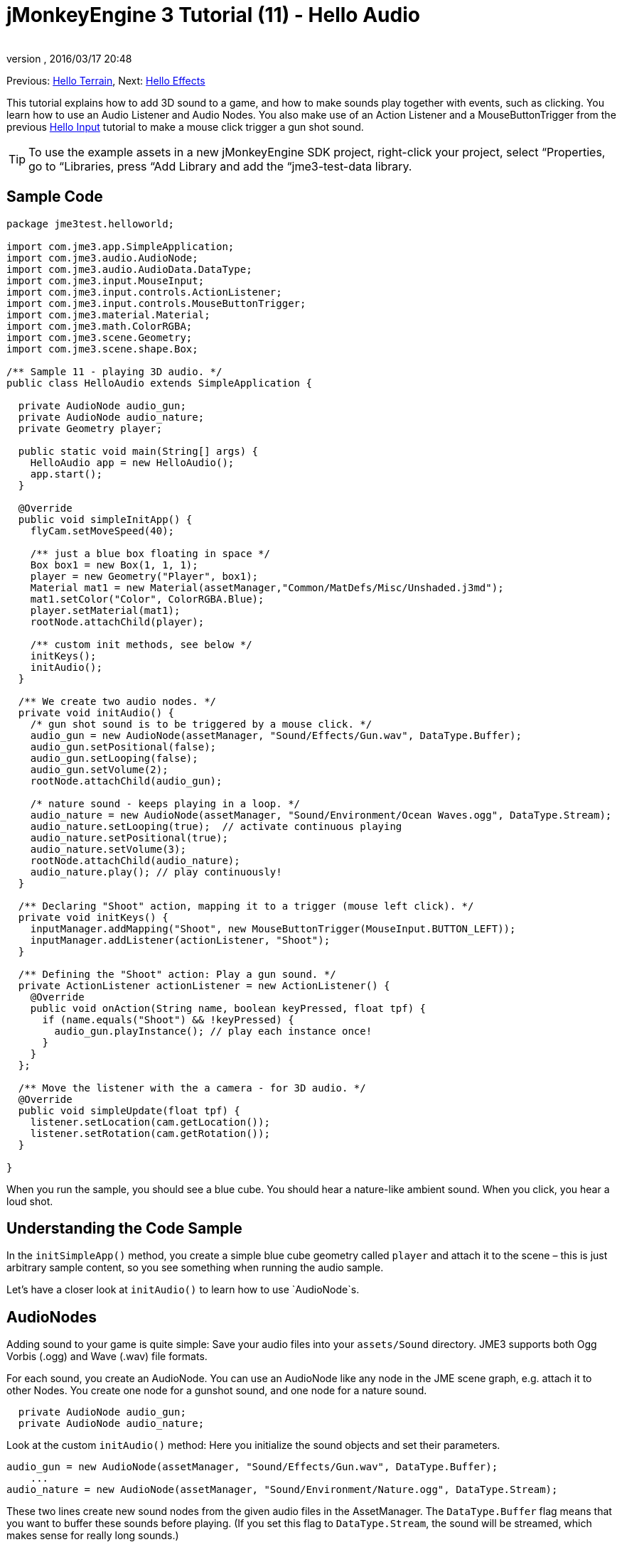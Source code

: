 = jMonkeyEngine 3 Tutorial (11) - Hello Audio
:author: 
:revnumber: 
:revdate: 2016/03/17 20:48
:keywords: sound, documentation, beginner, intro
:relfileprefix: ../../
:imagesdir: ../..
ifdef::env-github,env-browser[:outfilesuffix: .adoc]


Previous: <<jme3/beginner/hello_terrain#,Hello Terrain>>, Next: <<jme3/beginner/hello_effects#,Hello Effects>>


This tutorial explains how to add 3D sound to a game, and how to make sounds play together with events, such as clicking. You learn how to use an Audio Listener and Audio Nodes. You also make use of an Action Listener and a MouseButtonTrigger from the previous <<jme3/beginner/hello_input_system#,Hello Input>> tutorial to make a mouse click trigger a gun shot sound.



[TIP]
====
To use the example assets in a new jMonkeyEngine SDK project, right-click your project, select “Properties, go to “Libraries, press “Add Library and add the “jme3-test-data library.
====




== Sample Code

[source,java]
----
package jme3test.helloworld;

import com.jme3.app.SimpleApplication;
import com.jme3.audio.AudioNode;
import com.jme3.audio.AudioData.DataType;
import com.jme3.input.MouseInput;
import com.jme3.input.controls.ActionListener;
import com.jme3.input.controls.MouseButtonTrigger;
import com.jme3.material.Material;
import com.jme3.math.ColorRGBA;
import com.jme3.scene.Geometry;
import com.jme3.scene.shape.Box;

/** Sample 11 - playing 3D audio. */
public class HelloAudio extends SimpleApplication {

  private AudioNode audio_gun;
  private AudioNode audio_nature;
  private Geometry player;

  public static void main(String[] args) {
    HelloAudio app = new HelloAudio();
    app.start();
  }

  @Override
  public void simpleInitApp() {
    flyCam.setMoveSpeed(40);
    
    /** just a blue box floating in space */
    Box box1 = new Box(1, 1, 1);
    player = new Geometry("Player", box1);
    Material mat1 = new Material(assetManager,"Common/MatDefs/Misc/Unshaded.j3md");
    mat1.setColor("Color", ColorRGBA.Blue);
    player.setMaterial(mat1);
    rootNode.attachChild(player);

    /** custom init methods, see below */
    initKeys();
    initAudio();
  }

  /** We create two audio nodes. */
  private void initAudio() {
    /* gun shot sound is to be triggered by a mouse click. */
    audio_gun = new AudioNode(assetManager, "Sound/Effects/Gun.wav", DataType.Buffer);
    audio_gun.setPositional(false);
    audio_gun.setLooping(false);
    audio_gun.setVolume(2);
    rootNode.attachChild(audio_gun);

    /* nature sound - keeps playing in a loop. */
    audio_nature = new AudioNode(assetManager, "Sound/Environment/Ocean Waves.ogg", DataType.Stream);
    audio_nature.setLooping(true);  // activate continuous playing
    audio_nature.setPositional(true);   
    audio_nature.setVolume(3);
    rootNode.attachChild(audio_nature);
    audio_nature.play(); // play continuously!
  }

  /** Declaring "Shoot" action, mapping it to a trigger (mouse left click). */
  private void initKeys() {
    inputManager.addMapping("Shoot", new MouseButtonTrigger(MouseInput.BUTTON_LEFT));
    inputManager.addListener(actionListener, "Shoot");
  }

  /** Defining the "Shoot" action: Play a gun sound. */
  private ActionListener actionListener = new ActionListener() {
    @Override
    public void onAction(String name, boolean keyPressed, float tpf) {
      if (name.equals("Shoot") && !keyPressed) {
        audio_gun.playInstance(); // play each instance once!
      }
    }
  };

  /** Move the listener with the a camera - for 3D audio. */
  @Override
  public void simpleUpdate(float tpf) {
    listener.setLocation(cam.getLocation());
    listener.setRotation(cam.getRotation());
  }

}

----

When you run the sample, you should see a blue cube. You should hear a nature-like ambient sound. When you click, you hear a loud shot.



== Understanding the Code Sample

In the `initSimpleApp()` method, you create a simple blue cube geometry called `player` and attach it to the scene – this is just arbitrary sample content, so you see something when running the audio sample.


Let's have a closer look at `initAudio()` to learn how to use `AudioNode`s.



== AudioNodes

Adding sound to your game is quite simple: Save your audio files into your `assets/Sound` directory. JME3 supports both Ogg Vorbis (.ogg) and Wave (.wav) file formats.


For each sound, you create an AudioNode. You can use an AudioNode like any node in the JME scene graph, e.g. attach it to other Nodes. You create one node for a gunshot sound, and one node for a nature sound.


[source,java]
----

  private AudioNode audio_gun;
  private AudioNode audio_nature;

----

Look at the custom `initAudio()` method: Here you initialize the sound objects and set their parameters.


[source,Java]
----

audio_gun = new AudioNode(assetManager, "Sound/Effects/Gun.wav", DataType.Buffer);
    ...
audio_nature = new AudioNode(assetManager, "Sound/Environment/Nature.ogg", DataType.Stream);

----

These two lines create new sound nodes from the given audio files in the AssetManager. The `DataType.Buffer` flag means that you want to buffer these sounds before playing. (If you set this flag to `DataType.Stream`, the sound will be streamed, which makes sense for really long sounds.)


You want the gunshot sound to play _once_ (you don't want it to loop). You also specify its volume as gain factor (at 0, sound is muted, at 2, it is twice as loud, etc.).


[source,java]
----

    audio_gun.setPositional(false);
    audio_gun.setLooping(false);
    audio_gun.setVolume(2);
    rootNode.attachChild(audio_gun);

----


[IMPORTANT]
====
Note that setPositional(false) is pretty important when you use stereo sounds. Positional sounds must always be mono audio files, otherwise the engine will remind it to you with a crash.
====



The nature sound is different: You want it to loop _continuously_ as background sound. This is why you set looping to true, and immediately call the play() method on the node. You also choose to set its volume to 3.


[source,java]
----

    audio_nature.setLooping(true); // activate continuous playing
    ...
    audio_nature.setVolume(3);
    rootNode.attachChild(audio_nature);
    audio_nature.play(); // play continuously!
  }
----

Here you make audio_nature a positional sound that comes from a certain place. For that you give the node an explicit translation, in this example, you choose Vector3f.ZERO (which stands for the coordinates `0.0f,0.0f,0.0f`, the center of the scene.) Since jME supports 3D audio, you are now able to hear this sound coming from this particular location. Making the sound positional is optional. If you don't use these lines, the ambient sound comes from every direction.


[source,java]
----

    ...
    audio_nature.setPositional(true);
    audio_nature.setLocalTranslation(Vector3f.ZERO.clone());
    ...

----

*Tip:* Attach AudioNodes into the scene graph like all nodes, to make certain moving nodes stay up-to-date. If you don't attach them, they are still audible and you don't get an error message but 3D sound will not work as expected. AudioNodes can be attached directly to the root node or they can be attached inside a node that is moving through the scene and both the AudioNode and the 3d position of the sound it is generating will move accordingly.


*Tip:* playInstance always plays the sound from the position of the AudioNode so multiple gunshots from one gun (for example) can be generated this way, however if multiple guns are firing at once then an AudioNode is needed for each one.



== Triggering Sound

Let's have a closer look at `initKeys()`: As you learned in previous tutorials, you use the `inputManager` to respond to user input. Here you add a mapping for a left mouse button click, and name this new action `Shoot`.


[source,java]
----

  /** Declaring "Shoot" action, mapping it to a trigger (mouse left click). */
  private void initKeys() {
    inputManager.addMapping("Shoot", new MouseButtonTrigger(MouseInput.BUTTON_LEFT));
    inputManager.addListener(actionListener, "Shoot");
  }

----

Setting up the ActionListener should also be familiar from previous tutorials. You declare that, when the trigger (the mouse button) is pressed and released, you want to play a gun sound.


[source,java]
----

  /** Defining the "Shoot" action: Play a gun sound. */
  private ActionListener actionListener = new ActionListener() {
    @Override
    public void onAction(String name, boolean keyPressed, float tpf) {
      if (name.equals("Shoot") && !keyPressed) {
        audio_gun.playInstance(); // play each instance once!
      }
    }
  };
----

Since you want to be able to shoot fast repeatedly, so you do not want to wait for the previous gunshot sound to end before the next one can start. This is why you play this sound using the `playInstance()` method. This means that every click starts a new instance of the sound, so two instances can overlap. You set this sound not to loop, so each instance only plays once. As you would expect it of a gunshot.



== Ambient or Situational?

The two sounds are two different use cases:


*  A gunshot is situational. You want to play it only once, right when it is triggered.
**  This is why you `setLooping(false)`.

*  The nature sound is an ambient, background noise. You want it to start playing from the start, as long as the game runs.
**  This is why you `setLooping(true)`.


Now every sound knows whether it should loop or not. 


Apart from the looping boolean, another difference is where `play().playInstance()` is called on those nodes:


*  You start playing the background nature sound right after you have created it, in the initAudio() method.
[source,java]
----
    audio_nature.play(); // play continuously!

----

*  The gunshot sound, however, is triggered situationally, once, only as part of the `Shoot` input action that you defined in the ActionListener.
[source,java]
----

  /** Defining the "Shoot" action: Play a gun sound. */
  private ActionListener actionListener = new ActionListener() {
    @Override
    public void onAction(String name, boolean keyPressed, float tpf) {
      if (name.equals("Shoot") && !keyPressed) {
        audio_gun.playInstance(); // play each instance once!
      }
    }
  };
----



== Buffered or Streaming?

As of 3.1-alpha2, the Enum in the AudioNode constructor defines whether the audio is buffered or streamed. For example:


[source,java]
----
audio_gunshot = new AudioNode(assetManager, "Sound/Effects/Gun.wav", DataType.Buffer); // buffered
...
audio_nature = new AudioNode(assetManager, "Sound/Environment/Nature.ogg", DataType.Stream); // streamed 
----

Typically, you stream long sounds, and buffer short sounds.


+++<strike>Note that streamed sounds can not loop (i.e. setLooping will not work as you expect). Check the getStatus on the node and if it has stopped recreate the node.</strike>+++ (In 3.1-alpha2, this is wrong).
If you still run 3.0, the above is still the case aswell as a simple boolean will be used instead of `DataType`



== Play() or PlayInstance()?
[cols="2", options="header"]
|===

a|audio.play()
a|audio.playInstance()

a|Plays buffered sounds.
a|Plays buffered sounds. 

a|Plays streamed sounds.
a|Cannot play streamed sounds.

a|The same sound cannot play twice at the same time.
a|The same sounds can play multiple times and overlap.

|===


== Your Ear in the Scene

To create a 3D audio effect, JME3 needs to know the position of the sound source, and the position of the ears of the player. The ears are represented by an 3D Audio Listener object. The `listener` object is a default object in a SimpleApplication.


In order to make the most of the 3D audio effect, you must use the `simpleUpdate()` method to move and rotate the listener (the player's ears) together with the camera (the player's eyes).


[source,java]
----

  public void simpleUpdate(float tpf) {
    listener.setLocation(cam.getLocation());
    listener.setRotation(cam.getRotation());
  }

----

If you don't do that, the results of 3D audio will be quite random.



== Global, Directional, Positional?

In this example, you defined the nature sound as coming from a certain position, but not the gunshot sound. This means your gunshot is global and can be heard everywhere with the same volume. JME3 also supports directional sounds which you can only hear from a certain direction. 


It makes equal sense to make the gunshot positional, and let the ambient sound come from every direction. How do you decide which type of 3D sound to use from case to case?


*  In a game with moving enemies you may want to make the gun shot or footsteps positional sounds. In these cases you must move the AudioNode to the location of the enemy before `playInstance()`ing it. This way a player with stereo speakers hears from which direction the enemy is coming.
*  Similarly, you may have game levels where you want one background sound to play globally. In this case, you would make the AudioNode neither positional nor directional (set both to false).
*  If you want sound to be “absorbed by the walls and only broadcast in one direction, you would make this AudioNode directional. This tutorial does not discuss directional sounds, you can read about <<jme3/advanced/audio#,Advanced Audio>> here.

In short, you must choose in every situation whether it makes sense for a sound to be global, directional, or positional.



== Conclusion

You now know how to add the two most common types of sound to your game: Global sounds and positional sounds. You can play sounds in two ways: Either continuously in a loop, or situationally just once. You know the difference between buffering short sounds and streaming long sounds. You know the difference between playing overlapping sound instances, and playing unique sounds that cannot overlap with themselves. You also learned to use sound files that are in either .ogg or .wav format.


*Tip:* JME's Audio implementation also supports more advanced effects such as reverberation and Doppler effect. Use these “pro features to make audio sound different depending on whether it's in the hallway, in a cave, outdoors, or in a carpeted room. Find out more about environmental effects from the sample code included in the jme3test directory and from the advanced <<jme3/advanced/audio#,Audio>> docs.


Want some fire and explosions to go with your sounds? Read on to learn more about <<jme3/beginner/hello_effects#,effects>>.

'''

See also:


*   <<jme3/advanced/audio#,Audio>>
